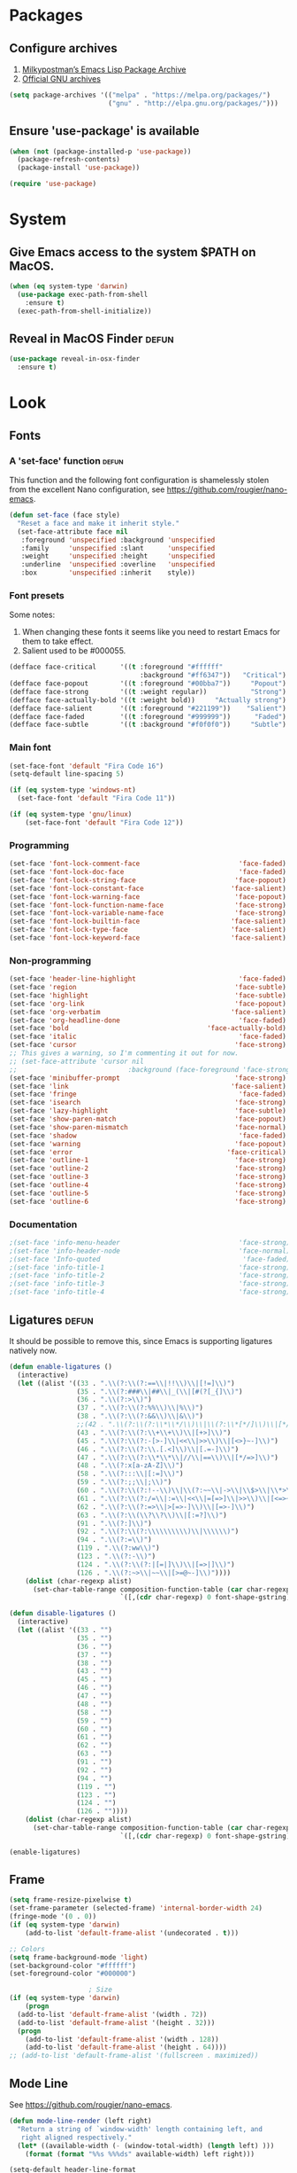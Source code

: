 * Packages
** Configure archives
1. [[https://melpa.org/][Milkypostman’s Emacs Lisp Package Archive]]
2. [[https://elpa.gnu.org/][Official GNU archives]]
#+begin_src emacs-lisp
(setq package-archives '(("melpa" . "https://melpa.org/packages/")
                         ("gnu" . "http://elpa.gnu.org/packages/")))
#+end_src
** Ensure 'use-package' is available
#+begin_src emacs-lisp
  (when (not (package-installed-p 'use-package))
    (package-refresh-contents)
    (package-install 'use-package))

  (require 'use-package)
#+end_src
* System
** Give Emacs access to the system $PATH on MacOS.
#+begin_src emacs-lisp
  (when (eq system-type 'darwin)
    (use-package exec-path-from-shell
      :ensure t)
    (exec-path-from-shell-initialize))
#+end_src
** Reveal in MacOS Finder                                                   :defun:
#+begin_src emacs-lisp
  (use-package reveal-in-osx-finder
    :ensure t)
#+end_src
* Look
** Fonts
*** A 'set-face' function                                                   :defun:
This function and the following font configuration is shamelessly stolen
from the excellent Nano configuration, see [[https://github.com/rougier/nano-emacs][https://github.com/rougier/nano-emacs]].
#+begin_src emacs-lisp
  (defun set-face (face style)
    "Reset a face and make it inherit style."
    (set-face-attribute face nil
     :foreground 'unspecified :background 'unspecified
     :family     'unspecified :slant      'unspecified
     :weight     'unspecified :height     'unspecified
     :underline  'unspecified :overline   'unspecified
     :box        'unspecified :inherit    style))
#+end_src
*** Font presets
Some notes:
1. When changing these fonts it seems like you need to restart Emacs for them to take effect.
2. Salient used to be #000055.
#+begin_src emacs-lisp
  (defface face-critical      '((t :foreground "#ffffff"
                                   :background "#ff6347"))   "Critical")
  (defface face-popout        '((t :foreground "#00bba7"))     "Popout")
  (defface face-strong        '((t :weight regular))           "Strong")
  (defface face-actually-bold '((t :weight bold))     "Actually strong")
  (defface face-salient       '((t :foreground "#221199"))    "Salient")
  (defface face-faded         '((t :foreground "#999999"))      "Faded")
  (defface face-subtle        '((t :background "#f0f0f0"))     "Subtle")
#+end_src
*** Main font
#+begin_src emacs-lisp
  (set-face-font 'default "Fira Code 16")
  (setq-default line-spacing 5)

  (if (eq system-type 'windows-nt)
    (set-face-font 'default "Fira Code 11"))

  (if (eq system-type 'gnu/linux)
      (set-face-font 'default "Fira Code 12"))
#+end_src
*** Programming
#+begin_src emacs-lisp
(set-face 'font-lock-comment-face                         'face-faded)
(set-face 'font-lock-doc-face                             'face-faded)
(set-face 'font-lock-string-face                         'face-popout)
(set-face 'font-lock-constant-face                      'face-salient)
(set-face 'font-lock-warning-face                        'face-popout)
(set-face 'font-lock-function-name-face                  'face-strong)
(set-face 'font-lock-variable-name-face                  'face-strong)
(set-face 'font-lock-builtin-face                       'face-salient)
(set-face 'font-lock-type-face                          'face-salient)
(set-face 'font-lock-keyword-face                       'face-salient)
#+end_src
*** Non-programming
#+begin_src emacs-lisp
  (set-face 'header-line-highlight                          'face-faded)
  (set-face 'region                                        'face-subtle)
  (set-face 'highlight                                     'face-subtle)
  (set-face 'org-link                                      'face-popout)
  (set-face 'org-verbatim                                 'face-salient)
  (set-face 'org-headline-done                              'face-faded)
  (set-face 'bold                                   'face-actually-bold)
  (set-face 'italic                                         'face-faded)
  (set-face 'cursor                                        'face-strong)
  ;; This gives a warning, so I'm commenting it out for now.
  ;; (set-face-attribute 'cursor nil
  ;;                            :background (face-foreground 'face-strong))
  (set-face 'minibuffer-prompt                             'face-strong)
  (set-face 'link                                         'face-salient)
  (set-face 'fringe                                         'face-faded)
  (set-face 'isearch                                       'face-strong)
  (set-face 'lazy-highlight                                'face-subtle)
  (set-face 'show-paren-match                              'face-popout)
  (set-face 'show-paren-mismatch                           'face-normal)
  (set-face 'shadow                                         'face-faded) ;; Used for line numbers
  (set-face 'warning                                       'face-popout)
  (set-face 'error                                       'face-critical)
  (set-face 'outline-1                                     'face-strong)
  (set-face 'outline-2                                     'face-strong)
  (set-face 'outline-3                                     'face-strong)
  (set-face 'outline-4                                     'face-strong)
  (set-face 'outline-5                                     'face-strong)
  (set-face 'outline-6                                     'face-strong)
#+end_src
*** Documentation
#+begin_src emacs-lisp
;(set-face 'info-menu-header                              'face-strong)
;(set-face 'info-header-node                              'face-normal)
;(set-face 'Info-quoted                                    'face-faded)
;(set-face 'info-title-1                                  'face-strong)
;(set-face 'info-title-2                                  'face-strong)
;(set-face 'info-title-3                                  'face-strong)
;(set-face 'info-title-4                                  'face-strong)
#+end_src
** Ligatures                                                                :defun:
It should be possible to remove this, since Emacs is supporting ligatures natively now.
#+begin_src emacs-lisp
(defun enable-ligatures ()
  (interactive)
  (let ((alist '((33 . ".\\(?:\\(?:==\\|!!\\)\\|[!=]\\)")
                 (35 . ".\\(?:###\\|##\\|_(\\|[#(?[_{]\\)")
                 (36 . ".\\(?:>\\)")
                 (37 . ".\\(?:\\(?:%%\\)\\|%\\)")
                 (38 . ".\\(?:\\(?:&&\\)\\|&\\)")
                 ;;(42 . ".\\(?:\\(?:\\*\\*/\\)\\|\\(?:\\*[*/]\\)\\|[*/>]\\)") ;; This messes up triple stars in Org mode (***)
                 (43 . ".\\(?:\\(?:\\+\\+\\)\\|[+>]\\)")
                 (45 . ".\\(?:\\(?:-[>-]\\|<<\\|>>\\)\\|[<>}~-]\\)")
                 (46 . ".\\(?:\\(?:\\.[.<]\\)\\|[.=-]\\)")
                 (47 . ".\\(?:\\(?:\\*\\*\\|//\\|==\\)\\|[*/=>]\\)")
                 (48 . ".\\(?:x[a-zA-Z]\\)")
                 (58 . ".\\(?:::\\|[:=]\\)")
                 (59 . ".\\(?:;;\\|;\\)")
                 (60 . ".\\(?:\\(?:!--\\)\\|\\(?:~~\\|->\\|\\$>\\|\\*>\\|\\+>\\|--\\|<[<=-]\\|=[<=>]\\||>\\)\\|[*$+~/<=>|-]\\)")
                 (61 . ".\\(?:\\(?:/=\\|:=\\|<<\\|=[=>]\\|>>\\)\\|[<=>~]\\)")
                 (62 . ".\\(?:\\(?:=>\\|>[=>-]\\)\\|[=>-]\\)")
                 (63 . ".\\(?:\\(\\?\\?\\)\\|[:=?]\\)")
                 (91 . ".\\(?:]\\)")
                 (92 . ".\\(?:\\(?:\\\\\\\\\\)\\|\\\\\\)")
                 (94 . ".\\(?:=\\)")
                 (119 . ".\\(?:ww\\)")
                 (123 . ".\\(?:-\\)")
                 (124 . ".\\(?:\\(?:|[=|]\\)\\|[=>|]\\)")
                 (126 . ".\\(?:~>\\|~~\\|[>=@~-]\\)"))))
    (dolist (char-regexp alist)
      (set-char-table-range composition-function-table (car char-regexp)
                            `([,(cdr char-regexp) 0 font-shape-gstring])))))

(defun disable-ligatures ()
  (interactive)
  (let ((alist '((33 . "")
                 (35 . "")
                 (36 . "")
                 (37 . "")
                 (38 . "")
                 (43 . "")
                 (45 . "")
                 (46 . "")
                 (47 . "")
                 (48 . "")
                 (58 . "")
                 (59 . "")
                 (60 . "")
                 (61 . "")
                 (62 . "")
                 (63 . "")
                 (91 . "")
                 (92 . "")
                 (94 . "")
                 (119 . "")
                 (123 . "")
                 (124 . "")
                 (126 . ""))))
    (dolist (char-regexp alist)
      (set-char-table-range composition-function-table (car char-regexp)
                            `([,(cdr char-regexp) 0 font-shape-gstring])))))

(enable-ligatures)
#+end_src
** Frame
#+begin_src emacs-lisp
  (setq frame-resize-pixelwise t)
  (set-frame-parameter (selected-frame) 'internal-border-width 24)
  (fringe-mode '(0 . 0))
  (if (eq system-type 'darwin)
      (add-to-list 'default-frame-alist '(undecorated . t)))

  ;; Colors
  (setq frame-background-mode 'light)
  (set-background-color "#ffffff")
  (set-foreground-color "#000000")

                      ; Size
  (if (eq system-type 'darwin)
      (progn
    (add-to-list 'default-frame-alist '(width . 72))
    (add-to-list 'default-frame-alist '(height . 32)))
    (progn
      (add-to-list 'default-frame-alist '(width . 128))
      (add-to-list 'default-frame-alist '(height . 64))))
  ;; (add-to-list 'default-frame-alist '(fullscreen . maximized))
#+end_src
** Mode Line
See [[https://github.com/rougier/nano-emacs][https://github.com/rougier/nano-emacs]].
#+begin_src emacs-lisp
  (defun mode-line-render (left right)
    "Return a string of `window-width' length containing left, and
     right aligned respectively."
    (let* ((available-width (- (window-total-width) (length left) )))
      (format (format "%%s %%%ds" available-width) left right)))

  (setq-default header-line-format
    '(:eval (mode-line-render

     (format-mode-line
      (list
       (propertize "" 'face `(:weight regular))
       (propertize "%b " 'face `(:weight regular))
       '(:eval (if (and buffer-file-name (buffer-modified-p))
           (propertize "(modified)"
               'face `(:weight light
                   :foreground "#aaaaaa"))))))

     (format-mode-line
      (propertize "%3l:%2c "
      'face `(:weight light :foreground "#aaaaaa"))))))

  (setq-default mode-line-format "") ;; The "normal" mode line (at the bottom)

  (set-face-attribute 'mode-line nil
                      :height 10
                      :underline "black"
                      :background "white"
                      :foreground "white"
                      :box nil)

  (set-face-attribute 'mode-line-inactive nil
                      :box nil
                      :inherit 'mode-line)

  (set-face-attribute 'mode-line-buffer-id nil
                      :weight 'light)

  (set-face-attribute 'header-line nil
                      :height (if (or (eq system-type 'windows-nt)
                                      (eq system-type 'gnu/linux))
                                  160
                                180)
                      :underline t
                      :underline "black"
                      :foreground "black"
                      :background "white"
                      :box `(:line-width 12 :color "white" :style nil))

  (set-face-attribute 'mode-line nil
                      :height 10
                      :underline "black"
                      :background "white"
                      :foreground "white"
                      :box nil)

  (set-face 'mode-line-inactive  'mode-line)
  (set-face 'mode-line-buffer-id  'default)

  (defun mode-line-render (left right)
    "Return a string of `window-width' length containing left, and
     right aligned respectively."
    (let* ((available-width (- (window-total-width) (length left) )))
      (format (format "%%s %%%ds" available-width) left right)))
  (define-key mode-line-major-mode-keymap [header-line]
    (lookup-key mode-line-major-mode-keymap [mode-line]))

  (setq-default mode-line-format '(""))

  (defun vc-branch ()
    (if vc-mode
        (let ((backend (vc-backend buffer-file-name)))
          (concat "#" (substring-no-properties vc-mode
                                   (+ (if (eq backend 'Hg) 2 3) 2))))
        ""))

  (setq-default header-line-format
    '(:eval (mode-line-render
     (format-mode-line
      (list
       (propertize "☰"
                   'face `(:weight regular)
                   'mouse-face 'header-line-highlight
                   'help-echo  "Major mode menu"
                   'local-map   mode-line-major-mode-keymap)
       " %b "
       '(:eval (propertize (vc-branch) 'face `(:foreground ,(face-foreground 'face-popout))))
       " "
       '(:eval (if (and buffer-file-name (buffer-modified-p))
                   (propertize "(modified)"
                'face `(:foreground ,(face-foreground 'face-faded)))))
       ))
     (format-mode-line
      (propertize "%3l:%2c              "
      'face `(:foreground ,(face-foreground 'face-faded)))))))
#+end_src
** Cursor
#+begin_src emacs-lisp
(setq cursor-type 'bar)
(set-default 'cursor-type 'bar)
#+end_src
** Line numbers
#+begin_src emacs-lisp
  (setq linum-format (quote "%4d  "))
  (global-display-line-numbers-mode)
#+end_src
** Parenthesis
#+begin_src emacs-lisp
  (show-paren-mode 1)
#+end_src
** Tabs
Always use four spaces.
#+begin_src emacs-lisp
  (setq-default indent-tabs-mode nil)
  (setq-default tab-width 4)
#+end_src
** Secondary selection
This is used by org-mode when editing inline code blocks (C-c ').
#+begin_src emacs-lisp
  (set-face-foreground 'secondary-selection "#999")
  (set-face-background 'secondary-selection "#f0f0f0")
#+end_src
** What face?                                                               :defun:
A function for finding out info about font at cursor.
#+begin_src emacs-lisp
(defun what-face (pos)
  (interactive "d")
  (let ((face (or (get-char-property (point) 'read-face-name)
                  (get-char-property (point) 'face))))
    (if face (message "Face: %s" face) (message "No face at %d" pos))))
#+end_src
** Rainbow mode
Render hex colors with actual color in the buffer.
#+begin_src emacs-lisp
  (use-package rainbow-mode
    :ensure t)
#+end_src
** Disable GUI
 #+begin_src emacs-lisp
   (menu-bar-mode 0)
   (tool-bar-mode 0)
   (tooltip-mode  0)
   (scroll-bar-mode 0)
 #+end_src
** Inhibit startup cruft
 #+begin_src emacs-lisp
   (setq inhibit-splash-screen t)
   (setq inhibit-startup-screen t)
   (setq inhibit-startup-echo-area-message t)
   (setq inhibit-startup-message t)
   (setq initial-scratch-message nil)
 #+end_src

* Feel
** Basic text editing conveniences
#+begin_src emacs-lisp
  (global-set-key (kbd "RET") 'newline-and-indent)
  (delete-selection-mode 1)
#+end_src
** Activate CUA-mode on Windows
#+begin_src emacs-lisp
  (if (eq system-type 'windows-nt)
      (cua-mode 1))
#+end_src
** Use UTF-8 everywhere
#+begin_src emacs-lisp
  (set-terminal-coding-system 'utf-8)
  (set-keyboard-coding-system 'utf-8)
  (prefer-coding-system 'utf-8)
#+end_src
** Single character 'yes or no' prompt
#+begin_src emacs-lisp
  (defalias 'yes-or-no-p 'y-or-n-p)
#+end_src
** Move focus when splitting windows
Make new windows get focus to make it easy to interact with them.

#+begin_src emacs-lisp
(defadvice split-window (after move-point-to-new-window activate)
  "Moves the point to the newly created window after splitting."
  (other-window 1))

;; Switch to new window when using help
(defadvice describe-key (after move-point-to-new-window activate)
  (other-window 1))

(defadvice describe-function (after move-point-to-new-window activate)
  (other-window 1))

(defadvice describe-variable (after move-point-to-new-window activate)
  (other-window 1))

(defadvice apropos-command (after move-point-to-new-window activate)
  (other-window 1))

(defadvice describe-bindings (after move-point-to-new-window activate)
  (other-window 1))

(defadvice describe-mode (after move-point-to-new-window activate)
  (other-window 1))

(defadvice find-commands-by-name (after move-point-to-new-window activate)
  (other-window 1))

(defadvice completion-list-mode (after move-point-to-new-window activate)
  (other-window 1))
#+end_src
** Keyboard shortcuts for changing window size
#+begin_src emacs-lisp
(global-set-key (kbd "s-+") 'enlarge-window)
(global-set-key (kbd "s--") 'shrink-window)
(global-set-key (kbd "M-+") 'enlarge-window-horizontally)
(global-set-key (kbd "M--") 'shrink-window-horizontally)
#+end_src
** Kill the buffer without a prompt
#+begin_src emacs-lisp
  (global-set-key (kbd "C-x k") 'kill-current-buffer)
#+end_src
** Navigation of error buffers
#+begin_src emacs-lisp
(global-set-key (kbd "M-n") 'next-error)
(global-set-key (kbd "M-p") 'previous-error)
#+end_src
** Create new files more easily                                             :defun:
Taken from http://xahlee.info/emacs/emacs/emacs_new_empty_buffer.html
#+begin_src emacs-lisp
  (defun new-empty-buffer ()
    "Create a new empty buffer.
     New buffer will be named “untitled” or “untitled<2>”, “untitled<3>”, etc.
     It returns the buffer (for elisp programing)."
    (interactive)
    (let (($buf (generate-new-buffer "untitled")))
      (switch-to-buffer $buf)
      (funcall initial-major-mode)
      (setq buffer-offer-save t)
      $buf))
#+end_src
** Go to symbol
#+begin_src emacs-lisp
  (use-package imenu
    :ensure t)
#+end_src
** Go to visible word
#+begin_src emacs-lisp
  (use-package avy
    :ensure t)

  (require 'avy)
#+end_src
** Kill whitespace                                                          :defun:
(to the left and right of the cursor)
#+begin_src emacs-lisp
  (defun kill-whitespace ()
    "Kill the whitespace between two non-whitespace characters"
    (interactive "*")
    (save-excursion
      (save-restriction
        (save-match-data
          (progn
            (re-search-backward "[^ \t\r\n]" nil t)
            (re-search-forward "[ \t\r\n]+" nil t)
            (replace-match "" nil nil))))))

  (global-set-key [s-backspace] 'kill-whitespace)
#+end_src
** Remove whitespace on save
#+begin_src emacs-lisp
  (add-hook 'before-save-hook 'whitespace-cleanup)
#+end_src
** Save without removing whitespace                                         :defun:
#+begin_src emacs-lisp
  (defun save-buffer-no-whitespace-cleanup ()
    (interactive)
    (let ((normally-should-whitespace-cleanup (memq 'whitespace-cleanup before-save-hook)))
      (when normally-should-whitespace-cleanup
        (remove-hook 'before-save-hook 'whitespace-cleanup))
      (save-buffer)
      (when normally-should-whitespace-cleanup
        (add-hook 'before-save-hook 'whitespace-cleanup))))
#+end_src
** Insert line above                                                        :defun:
#+begin_src emacs-lisp
  (defun smart-open-line-above ()
    "Insert an empty line above the current line."
    (interactive)
    (move-beginning-of-line nil)
    (newline-and-indent)
    (forward-line -1)
    (indent-according-to-mode))

  (global-set-key (kbd "<C-return>") 'smart-open-line-above)
#+end_src
** Expand region
Grow a text selection in a smart way based on common programming language delimiters.
#+begin_src emacs-lisp
  (use-package expand-region
    :ensure t)

  (global-set-key (kbd "s-e") 'er/expand-region)
#+end_src
** Insert single characters
These characters can't be written using the normal MacOS shortcuts (on my keyboard) without this fix.
#+begin_src emacs-lisp
  (global-set-key (kbd "M-2") "@")
  (global-set-key (kbd "M-4") "$")
  (global-set-key (kbd "M-8") "[")
  (global-set-key (kbd "M-9") "]")
  (global-set-key (kbd "M-(") "{")
  (global-set-key (kbd "M-)") "}")
  (global-set-key (kbd "M-7") "|")
  (global-set-key (kbd "M-/") "\\")
#+end_src

More special characters.
#+begin_src emacs-lisp
(global-set-key (kbd "C-x M-a") "∧") ; and
(global-set-key (kbd "C-x M-b") "⊥") ; bottom
(global-set-key (kbd "C-x M-c") "∘") ; composition
(global-set-key (kbd "C-x M-d") "⊄") ; not subset
(global-set-key (kbd "C-x M-e") "∈") ; element
(global-set-key (kbd "C-x M-f") "∀") ; for all
(global-set-key (kbd "C-x M-g") "∄") ; there doesn't exist
;; h
(global-set-key (kbd "C-x M-i") "∞") ; infinity
(global-set-key (kbd "C-x M-j") "→") ; implication
(global-set-key (kbd "C-x M-k") "⇒") ; double arrow
(global-set-key (kbd "C-x M-l") "λ") ; lambda
;; m
(global-set-key (kbd "C-x M-n") "¬") ; negation
(global-set-key (kbd "C-x M-o") "∨") ; or
(global-set-key (kbd "C-x M-p") "π") ; pi
(global-set-key (kbd "C-x M-P") "Π") ; capital pi
(global-set-key (kbd "C-x M-q") "∅") ; empty set
(global-set-key (kbd "C-x M-r") "⊢") ; provable
(global-set-key (kbd "C-x M-s") "⊂") ; subset
(global-set-key (kbd "C-x M-S") "Σ") ; sigma
(global-set-key (kbd "C-x M-t") "⊤") ; true
(global-set-key (kbd "C-x M-u") "∪") ; union
(global-set-key (kbd "C-x M-v") "∩") ; intersection
(global-set-key (kbd "C-x M-w") "∉") ; not element
(global-set-key (kbd "C-x M-x") "∃") ; there exists
;; y
(global-set-key (kbd "C-x M-z") "⊃") ; implies
#+end_src
** Smartparens
#+begin_src emacs-lisp
  (use-package smartparens
    :ensure t

    :config
    ;; Disable automatic pairing for these characters:
    (sp-pair "'" nil :actions :rem)
    (sp-pair "\"" nil :actions :rem)
    (sp-pair "\\\"" nil :actions :rem)

    :bind
    (("C-)" . sp-forward-slurp-sexp)
     ("C-(" . sp-backward-slurp-sexp)

     ("C-M-)" . sp-forward-barf-sexp)
     ("C-M-(" . sp-backward-barf-sexp)

     ("C-M-k" . sp-kill-sexp)
     ("C-M-w" . sp-copy-sexp)
     ("C-M-<backspace>" . sp-unwrap-sexp)

     ("C-M-t" . sp-transpose-sexp)
     ("C-M-j" . sp-join-sexp)
     ("C-M-s" . sp-split-sexp)

     ;; Move out and to the right: ( | ) => ( ) |
     ("C-M-i" . sp-up-sexp)

     ;; Move out and to the left: ( | ) => | ( )
     ("C-M-u" . sp-backward-up-sexp)

     ;; Move down right: | ( ) => ( | )
     ("C-M-d" . sp-down-sexp)

     ;; Move down left: ( ) | => ( | )
     ("C-M-c" . sp-backward-down-sexp)

     ;; Move right: ( a | b c ) => ( a b | c )
     ("C-M-f" . sp-forward-sexp)

     ;; Move left: ( a b | c ) => ( a | b c )
     ("C-M-b" . sp-backward-sexp)

     ;; Move left to outmost paren ( ( | ) ) => | ( ( ) )
     ("C-M-a" . beginning-of-defun)

     ;; Move right to outmost paren ( ( | ) ) => ( ( ) ) |
     ("C-M-e" . end-of-defun)))
#+end_src
** Minibuffer completion
Of course we want to be able to start minibuffers from within minibuffers, right?

#+begin_src emacs-lisp
  (setq enable-recursive-minibuffers t)
#+end_src

Oh the pains of choosing a minibuffer completion framework.
I'm putting setup into functions so that it's easier
to try different ones.

#+begin_src emacs-lisp
  (defun setup-ivy ()
    (interactive)

    (use-package ivy
      :ensure t
      :init (ivy-mode)
      :config
      (setq ivy-display-style 'fancy)
      (setq ivy-count-format "(%d/%d) ")
      ;; Virtual buffers make recent buffers appear on top of the list
      (setq ivy-use-virtual-buffers t))

    (use-package counsel
      :ensure t
      :after ivy
      :config
      (counsel-mode))

    ;; This one is for buffer and command (M-x) history
    (use-package ivy-prescient
      :ensure t
      :after counsel
      :init
      (ivy-prescient-mode)
      (prescient-persist-mode) ;; save history between sessions
      )

    (global-set-key (kbd "M-x") 'counsel-M-x))

  (setup-ivy)
#+end_src
** The ibuffer
#+begin_src emacs-lisp
  (global-set-key (kbd "C-x C-b") 'ibuffer)

  (setq ibuffer-formats
        '((mark modified read-only " "
                (name 30 30 :left :elide) ; change: 30s were originally 18s
                " "
                (size 9 -1 :right)
                " "
                (mode 16 16 :left :elide)
                " " filename-and-process)
          (mark " "
                (name 16 -1)
                " " filename)))

  (setq ibuffer-saved-filter-groups
        '(("home"
           ("Magit" (or (name . "magit:")
                        (name . "magit-diff:")
                        (name . "magit-process:")
                        (name . "magit-revision:")
                        (name . "magit-log:")))
           ("Dired" (mode . dired-mode))
           ("Emacs" (or (mode . help-mode)
                        (name . "\*"))))))

  (add-hook 'ibuffer-mode-hook
        #'(lambda ()
            (ibuffer-switch-to-saved-filter-groups "home")))

  (setq ibuffer-show-empty-filter-groups nil)

  ;; Refresh automatically
  (add-hook 'ibuffer-mode-hook (lambda () (ibuffer-auto-mode 1)))
#+end_src
** Projects
#+begin_src emacs-lisp
  (use-package find-file-in-project
    :ensure t
    :config
    (setq ffip-patterns
          '("*.html" "*.org" "*.txt" "*.md" "*.el" "*.idr" "*.fs"
            "*.clj" "*.cljs" "*.py" "*.rb" "*.js" "*.pl" "*.go"
            "*.sh" "*.erl" "*.hs" "*.ml" "*.css" "*.elm" "*.carp"
            "*.h" "*.c" "*.cpp" "*.cs" "*.m" "*.rs" "*.glsl"))
    (setq ffip-prune-patterns
          '("*/Packages/*"
            "*/Temp/*"
            "*/Library/*"
            "*/PackageCache/*")))

  (require 'find-file-in-project)
  (global-set-key (kbd "s-p") 'find-file-in-project)
  (global-set-key (kbd "C-x p") 'find-file-in-project) ;; overrides set-fill-column
#+end_src

** Undo
#+begin_src emacs-lisp
  (use-package undo-tree
    :config
    (setq undo-tree-auto-save-history nil) ;; Don't litter my folders
    :ensure t)

  (global-undo-tree-mode 1)
#+end_src
** Auto completion
#+begin_src emacs-lisp
  (use-package company
    :ensure t
    :bind
    (("M-ESC" . company-complete))
    :config
    (setq company-tooltip-align-annotations t)
    (setq company-minimum-prefix-length 1)
    (setq company-idle-delay 0.2)
    (setq company-dabbrev-downcase nil) ;; Don't lowercase things!
    )

  (use-package company-fuzzy
    :ensure t)

  (add-hook 'after-init-hook 'global-company-mode)
#+end_src
** iEdit
Simultaneously edit _all_ matching symbols in the buffer. Be careful with this one!
Activated with "C-;".
#+begin_src emacs-lisp
  (use-package iedit
    :ensure t)
#+end_src
** Commenting
#+begin_src emacs-lisp
(global-set-key (kbd "s-/") 'comment-or-uncomment-region)
(global-set-key (kbd "C-'") 'comment-or-uncomment-region)
#+end_src
** Scrolling
*** Nudging the buffer up or down
#+begin_src emacs-lisp
  (defun my-scroll-down ()
    (interactive)
    (scroll-up 1))

  (defun my-scroll-up ()
    (interactive)
    (scroll-down 1))

  (global-set-key (kbd "M-s-p") 'my-scroll-down)
  (global-set-key (kbd "M-s-n") 'my-scroll-up)

  (global-set-key [M-s-up] 'my-scroll-down)
  (global-set-key [M-s-down] 'my-scroll-up)
#+end_src
** Window switching
#+begin_src emacs-lisp
  (use-package ace-window
    :ensure t)

  (global-set-key (kbd "M-o") 'ace-window)
#+end_src
** Navigation to beginning and end of line
#+begin_src emacs-lisp
  (defun smart-beginning-of-line ()
    "Move point to first non-whitespace character or beginning-of-line.
     Move point to the first non-whitespace character on this line.
     If point was already at that position, move point to beginning of line."
    (interactive "^") ; Use (interactive "^") in Emacs 23 to make shift-select work
    (let ((oldpos (point)))
      (back-to-indentation)
      (and (= oldpos (point))
           (beginning-of-line))))

  (global-set-key [s-left] 'smart-beginning-of-line)
  (global-set-key [home] 'smart-beginning-of-line)
  (global-set-key (kbd "C-a") 'smart-beginning-of-line)

  (global-set-key [s-right] 'end-of-line)
  (define-key global-map [end] 'end-of-line)
  (global-set-key (kbd "C-e") 'end-of-line)
#+end_src
** Navigation to beginning and end of buffer
#+begin_src emacs-lisp
  (global-set-key [s-up] 'beginning-of-buffer)
  (global-set-key [s-down] 'end-of-buffer)
#+end_src
** Move lines                                                               :defun:
#+begin_src emacs-lisp
  (defun move-lines (n)
    (let ((beg) (end) (keep))
      (if mark-active
          (save-excursion
            (setq keep t)
            (setq beg (region-beginning)
                  end (region-end))
            (goto-char beg)
            (setq beg (line-beginning-position))
            (goto-char end)
            (setq end (line-beginning-position 2)))
        (setq beg (line-beginning-position)
              end (line-beginning-position 2)))
      (let ((offset (if (and (mark t)
                             (and (>= (mark t) beg)
                                  (< (mark t) end)))
                        (- (point) (mark t))))
            (rewind (- end (point))))
        (goto-char (if (< n 0) beg end))
        (forward-line n)
        (insert (delete-and-extract-region beg end))
        (backward-char rewind)
        (if offset (set-mark (- (point) offset))))
      (if keep
          (setq mark-active t
                deactivate-mark nil))))

  (defun move-lines-up (n)
    "move the line(s) spanned by the active region up by N lines."
    (interactive "*p")
    (move-lines (- (or n 1))))

  (defun move-lines-down (n)
    "move the line(s) spanned by the active region down by N lines."
    (interactive "*p")
    (move-lines (or n 1)))

  (global-set-key (kbd "C-s-<down>") 'move-lines-down)
  (global-set-key (kbd "C-s-<up>") 'move-lines-up)

  ;; Alternative, since the shortcuts above clash with Rectangle.app
  (global-set-key (kbd "C-s-n") 'move-lines-down)
  (global-set-key (kbd "C-s-p") 'move-lines-up)

  ;; Gnome-compatible alternative
  (global-set-key (kbd "C-M-s-n") 'move-lines-down)
  (global-set-key (kbd "C-M-s-p") 'move-lines-up)
#+end_src
** Duplicate line
#+begin_src emacs-lisp
  (defun duplicate-line ()
    (interactive)
    (beginning-of-line)
    (kill-line)
    (yank)
    (newline)
    (yank))

  (global-set-key (kbd "C-c d") 'duplicate-line)
#+end_src
** Multiple cursors
If you want to insert a newline in multiple-cursors-mode, use C-j.
#+begin_src emacs-lisp
  (use-package multiple-cursors
    :ensure t)

  (global-set-key (kbd "<s-mouse-1>") 'mc/add-cursor-on-click)
  (global-set-key (kbd "s-d") 'mc/mark-next-like-this)
  ;;(global-set-key (kbd "???") 'mc/mark-next-like-this) ;; TODO: Should find something for Linux
  (global-set-key (kbd "s-l") 'mc/edit-lines)
  ;;(global-set-key (kbd "???") 'mc/edit-lines) ;; TODO: Dito
#+end_src
** Merge conflict resolution
#+begin_src emacs-lisp
(global-set-key (kbd "C-c n") 'smerge-next)
(global-set-key (kbd "C-c p") 'smerge-prev)
(global-set-key (kbd "C-c u") 'smerge-keep-upper)
(global-set-key (kbd "C-c l") 'smerge-keep-lower)
#+end_src
** Rename file _and_ buffer                                                   :defun:
#+begin_src emacs-lisp
(defun rename-file-and-buffer ()
  "Rename the current buffer and file it is visiting."
  (interactive)
  (let ((filename (buffer-file-name)))
    (if (not (and filename (file-exists-p filename)))
        (message "Buffer is not visiting a file!")
      (let ((new-name (read-file-name "New name: " filename)))
        (cond
         ((vc-backend filename) (vc-rename-file filename new-name))
         (t
          (rename-file filename new-name t)
          (set-visited-file-name new-name t t)))))))
#+end_src
** Flycheck
#+begin_src emacs-lisp
  (use-package flycheck
    :ensure t)

  (use-package flymake-easy
    :ensure t)

  (use-package flymake-cursor
    :ensure t)

  (use-package flymake-hlint
    :ensure t)

  (use-package flycheck-rust
    :ensure t)
#+end_src
** Free Keys
This handy package with the function `free-keys` shows which key
bindings are not currently in use.
#+begin_src emacs-lisp
  (use-package free-keys
    :ensure t)
#+end_src
** Close frame if not the last, otherwise kill Emacs                        :defun:
#+begin_src emacs-lisp
  (defun delete-frame-or-kill-emacs ()
    "Delete frame or kill Emacs if there is only one frame."
    (interactive)
    (if (> (length (frame-list)) 1)
        (delete-frame)
      (save-buffers-kill-terminal)))

  (global-set-key (kbd "C-x C-c") 'delete-frame-or-kill-emacs)
#+end_src
** MacOS-style 'super' (⌘) key shortcuts
⌘-Q, "quit"
#+begin_src emacs-lisp
  (global-set-key (kbd "s-q") 'delete-frame-or-kill-emacs)
#+end_src

⌘-W, "close tab"
#+begin_src emacs-lisp
  (global-set-key (kbd "s-w") 'kill-current-buffer)
#+end_src

⌘-F, "find"
#+begin_src emacs-lisp
  (global-set-key (kbd "s-f") 'rgrep)
#+end_src

⌘-G, "go to line"
#+begin_src emacs-lisp
  (global-set-key (kbd "s-g") 'goto-line)
#+end_src

⌘-I, "imenu"
#+begin_src emacs-lisp
  (global-set-key (kbd "s-i") 'imenu)
  (global-set-key (kbd "C-x i") 'imenu)
#+end_src

⌘-O, "open"
#+begin_src emacs-lisp
  (global-set-key (kbd "s-o") 'ido-find-file)
#+end_src

⌘-N, "new file"
#+begin_src emacs-lisp
  (global-set-key (kbd "s-n") 'new-empty-buffer)
#+end_src

⌘-M, "minimize"
#+begin_src emacs-lisp
  (global-set-key (kbd "s-m") 'suspend-frame)
#+end_src

⌘-B, "switch buffer"

This one is obviously not standard on macOS, but buffer switching needs to be as smooth as possible.

#+begin_src emacs-lisp
  (global-set-key (kbd "s-b") 'ivy-switch-buffer)
#+end_src

⌘-K, "erase the whole line"

This one is usually not present on MacOS, but maybe it should be!
The original Emacs keybinding for this is C-S-backspace, which actually seems fine too?

#+begin_src emacs-lisp
  (global-set-key (kbd "s-k") 'kill-whole-line)
#+end_src

⌘-J, "jump to word"
#+begin_src emacs-lisp
  (define-key global-map (kbd "s-j") 'avy-goto-word-or-subword-1)
  (define-key global-map (kbd "M-j") 'avy-goto-word-or-subword-1)
  (define-key global-map (kbd "C-x j") 'avy-goto-word-or-subword-1)
#+end_src

** Fix various tiny idiosyncrasies
#+begin_src emacs-lisp
  (global-auto-revert-mode 1)
  (auto-save-mode 0)
  (setq ring-bell-function 'ignore)
  (setq undo-limit 9999999)
  (setq make-backup-files nil)
  (put 'upcase-region 'disabled nil)
  (put 'downcase-region 'disabled nil)
  (put 'narrow-to-region 'disabled nil)
#+end_src
* Major modes
** Dired
#+begin_src emacs-lisp
  (add-hook 'dired-mode-hook
    (lambda ()
      (local-set-key (kbd "b") 'dired-up-directory)
      (auto-revert-mode t)
      (set-face 'dired-directory 'face-popout)))
#+end_src
** Org
#+begin_src emacs-lisp
    (use-package org
      :bind (:map org-mode-map
                  ("C-M-u" . org-up-element)
                  ("C-M-f" . org-next-visible-heading)
                  ("C-M-b" . org-previous-visible-heading))
      :config
      (setq org-hide-emphasis-markers t) ;; Makes bold/underlined text work properly.
      (setq org-src-fontify-natively t)
      (setq org-adapt-indentation nil) ;; Don't indent text after heading
      (setq org-src-window-setup 'current-window) ;; Make the source editor go fullscreen
      (setq org-startup-folded t)
      (setq org-structure-template-alist ;; The list shown by (C-c C-,) which inserts a block structure
            '(("a" . "export ascii")
              ("c" . "center")
              ("C" . "comment")
              ("e" . "example")
              ("E" . "export")
              ("h" . "export html")
              ("l" . "export latex")
              ("q" . "quote")
              ("s" . "src")
              ("x" . "src emacs-lisp")
              ("v" . "verse")))
      (setq org-capture-templates
            '(("l" "Link" entry (file+headline "~/Documents/Organized/links.org" "Unsorted") "* %?\n")
              ("i" "Idea" entry (file "~/Documents/Organized/ideas.org") "* %?\n")
              ("t" "Todo" entry (file "~/Documents/Organized/todo.org") "* TODO %?\n"))))

    (use-package org-bullets
      :ensure t
      :config (setq org-bullets-bullet-list '("○" "●" "◇" "•")))

  ;; The old bullets in case I change my mind ("✸" "◇" "•" "○" "✤" "✩")

    (setq-default prettify-symbols-alist '(("#+BEGIN_SRC" . "❝")
                                           ("#+END_SRC" . "❞")
                                           ("#+begin_src" . "❝")
                                           ("#+end_src" . "❞")
                                           ("#+RESULTS:" . "➥")
                                           ("emacs-lisp" . "ξ")
                                           (":defun:" . "𝑓")))
    (setq prettify-symbols-unprettify-at-point 'right-edge)

    (add-hook 'org-mode-hook
              (lambda ()
                (org-bullets-mode 1)
                (prettify-symbols-mode 1)
                (local-unset-key (kbd "<S-up>"))
                (local-unset-key (kbd "<S-down>"))
                (local-unset-key (kbd "<S-left>"))
                (local-unset-key (kbd "<S-right>"))))
#+end_src
** Magit
#+begin_src emacs-lisp
  (use-package magit
    :ensure t
    :config (bind-key "C-x g" 'magit-status))

  (add-hook 'after-save-hook 'magit-after-save-refresh-status t)

  (defadvice magit-status (around magit-fullscreen activate)
    (window-configuration-to-register :magit-fullscreen)
    ad-do-it
    (delete-other-windows))
#+end_src
** Emacs Lisp
#+begin_src emacs-lisp
(add-hook 'emacs-lisp-mode-hook 'smartparens-mode)
(define-key emacs-lisp-mode-map (kbd "<s-return>") 'eval-defun)
(define-key emacs-lisp-mode-map (kbd "C-c C-l") 'eval-buffer)
#+end_src
** LSP
#+begin_src emacs-lisp
  (use-package lsp-mode
    :ensure t
    :config
    (setq lsp-headerline-breadcrumb-enable nil)
    (setq lsp-file-watch-threshold 5000)
    ;;(setq lsp-ui-sideline-enable nil)
    ;;(setq lsp-ui-sideline-show-code-actions nil)
    ;;(setq lsp-ui-doc-enable nil)
    )
  (setq lsp-enable-snippet nil)
#+end_src
** Haskell
#+begin_src emacs-lisp
  (use-package haskell-mode
    :ensure t
    ;;:config (setq-default prettify-symbols-alist '(("\\" . "λ") ("." . "ᐤ")))
    )

  (use-package dante
    :ensure t
    :after haskell-mode
    :commands 'dante-mode)

  (setq dante-methods '(stack new-build bare-cabal bare-ghci))

  (add-hook 'dante-mode-hook (lambda () (local-set-key (kbd "<C-c C-t>") 'dante-type-at)))

  (add-hook 'haskell-mode-hook
            (lambda ()
              (interactive-haskell-mode 1)
              (smartparens-mode 1)
              (electric-pair-local-mode 0)
              (flycheck-mode 1)
              (company-mode 1)
              (prettify-symbols-mode 1)
              (define-key haskell-mode-map (kbd "s-r") (lambda ()
                                                         (interactive)
                                                         (shell-command "stack run")))))

  (setq haskell-process-type 'stack-ghci)

  (use-package ormolu
    ;;:hook (haskell-mode . ormolu-format-on-save-mode) ;; Handle by dir-locals instead!
    :ensure t
    :bind
    (:map haskell-mode-map
          ("C-c r" . ormolu-format-buffer)))
#+end_src
** Racket
#+begin_src emacs-lisp
(setq racket-program "/Applications/Racket/bin/racket")
(add-hook 'racket-mode-hook 'smartparens-mode)
#+end_src
** Pie
#+begin_src emacs-lisp
(add-to-list 'auto-mode-alist '("\\.pie\\'" . racket-mode))
;; (font-lock-add-keywords 'racket-mode '(("Π" . font-lock-keyword-face)))
;; (font-lock-add-keywords 'racket-mode '(("->" . font-lock-keyword-face)))
(font-lock-add-keywords 'racket-mode '(("claim" . font-lock-keyword-face)))
(put 'claim 'racket-indent-function 1)
#+end_src

** Clojure
#+begin_src emacs-lisp
  (use-package clojure-mode
    :ensure t)

  (use-package cider
    :ensure t)

  (add-hook 'cider-mode-hook 'eldoc-mode)
  (add-hook 'cider-mode-hook 'smartparens-mode)
  (add-hook 'clojure-mode-hook 'smartparens-mode)

  (add-hook 'clojure-mode-hook
            #'(lambda ()
                (put-clojure-indent 'match 1)))

  (add-hook 'cider-mode-hook
            #'(lambda ()
                (electric-pair-local-mode 0)
                (define-key cider-mode-map (kbd "<s-return>") 'cider-eval-defun-at-point)))

  (add-hook 'cider-repl-mode-hook
            #'(lambda ()
                (electric-pair-local-mode 0)
                (local-set-key (kbd "<M-up>") 'cider-repl-previous-input)
                (local-set-key (kbd "<M-down>") 'cider-repl-next-input)))

  (setq cider-repl-use-clojure-font-lock t)
  (setq cider-prompt-save-file-on-load 'always-save)
  (setq cider-repl-display-help-banner nil)
#+end_src
** Carp
#+begin_src emacs-lisp
  (add-to-list 'load-path "/Users/erik/Projects/carp-emacs")
  (add-to-list 'load-path "/home/erik/Projects/carp-emacs")
  (add-to-list 'load-path "/Users/eriksvedang/Code/carp-emacs")
  (add-to-list 'load-path "C:/Users/erik/Documents/Projects/carp-emacs")

  ;;(require 'carp-mode)
  ;;(require 'carp-flycheck)

  (add-hook 'carp-mode-hook
            (lambda ()
              (electric-pair-local-mode 0)
              (smartparens-mode 1)
              ;;(flycheck-mode 1)
              ))
#+end_src
** C
#+begin_src emacs-lisp
(defun compile-c ()
  (interactive)
  (save-buffer)
  (let ((project-dir (locate-dominating-file (buffer-file-name) "makefile")))
    (if project-dir
    (progn (setq default-directory project-dir)
           (compile (format "make")))
      (compile (format "clang %s -O0 -g -o %s" (buffer-name) (file-name-sans-extension (buffer-name)))))))

(defun run-c ()
  (interactive)
  (save-buffer)
  (let ((project-dir (locate-dominating-file (buffer-file-name) "makefile")))
    (if project-dir
    (progn (setq default-directory project-dir)
           (compile (format "make run")))
    (compile (format "./%s" (file-name-sans-extension (buffer-name)))))))

;; Focus on the compiler output window so it's easier to close with 'q'
;; Not a good idea unfortunately since you can't run the code with C-c C-r when not focused on source.
;; (defadvice compile-c (after move-point-to-new-window activate)
;;   (other-window 0))

(add-hook 'c-mode-hook
      (lambda ()
        (electric-pair-local-mode 1)
        (rainbow-mode 0) ;; treats #def as a color
        (disable-ligatures)
        (setq-default c-basic-offset 4)
        (c-set-style "cc-mode")
        (define-key c-mode-map (kbd "C-c C-c") 'compile-c)
        (define-key c-mode-map (kbd "C-c C-r") 'run-c)
        (define-key c-mode-map (kbd "s-r") 'run-c)
        (define-key c-mode-map (kbd "C-c C-f") 'ff-find-other-file)))
#+end_src
** C#
#+begin_src emacs-lisp
  (use-package csharp-mode
    :ensure t
    :bind (:map csharp-mode-map)
    :config
    (add-hook 'csharp-mode-hook #'lsp)
    (add-hook 'csharp-mode-hook #'electric-pair-mode)
    (add-hook 'csharp-mode-hook #'company-mode)
    (add-hook 'csharp-mode-hook #'flycheck-mode)
  )

  (defun csharp-disable-clear-string-fences (orig-fun &rest args)
    "This turns off `c-clear-string-fences' for `csharp-mode'. When
  on for `csharp-mode' font lock breaks after an interpolated string
  or terminating simple string."
    (unless (equal major-mode 'csharp-mode)
      (apply orig-fun args)))

  (advice-add 'c-clear-string-fences :around 'csharp-disable-clear-string-fences)
#+end_src
** F#
#+begin_src emacs-lisp
  (use-package fsharp-mode
    :defer t
    :ensure t
    :config
    ;;(add-hook 'fsharp-mode-hook (eglot-fsharp t))
    )

  (use-package eglot-fsharp
    :defer t
    :ensure t
    :config
    ;;(lambda () (eglot-inlay-hints-mode -1)) ;; annoying "IDE"-like stuff
    )
#+end_src
** Rust
#+begin_src emacs-lisp
    (use-package rust-mode
      :ensure t
      :config
      (add-hook 'rust-mode-hook #'lsp)
      (add-hook 'rust-mode-hook #'electric-pair-mode)
      (add-hook 'rust-mode-hook #'company-mode)
      (add-hook 'rust-mode-hook #'flycheck-mode)
      (define-key rust-mode-map (kbd "C-c C-c C-a") 'lsp-execute-code-action)
      (define-key rust-mode-map (kbd "C-c r r") 'lsp-rename)
      (setq rust-format-on-save t))

    (use-package ron-mode
      :ensure t)
#+end_src
** SGML
HTML mode.
#+begin_src emacs-lisp
(add-hook 'sgml-mode-hook
      (lambda ()
        (local-set-key (kbd "M-s-.") 'sgml-close-tag)
        (local-set-key (kbd "M-s-…") 'sgml-close-tag)))
(add-hook 'sgml-mode-hook 'smartparens-mode)
(add-hook 'html-mode-hook 'smartparens-mode)
#+end_src

** Pico8
#+begin_src emacs-lisp
(add-to-list 'auto-mode-alist '("\\.p8\\'" . lua-mode))
#+end_src
** Go
I probably should start using LSP for Go.
#+begin_src emacs-lisp
  (defun run-go ()
    (interactive)
    (save-buffer)
    (let ((project-dir (locate-dominating-file (buffer-file-name) ".git")))
      (if project-dir
      (progn (setq default-directory project-dir)
             (compile (format "go run")))
      (compile (format "go run %s" (buffer-file-name))))))

  (defun compile-go ()
    (interactive)
    (save-buffer)
    (let ((project-dir (locate-dominating-file (buffer-file-name) "go.mod")))
      (if project-dir
      (progn (setq default-directory project-dir)
             (compile (format "go build ./...")))
        (compile (format "go build %s -o %s" (buffer-name) (file-name-sans-extension (buffer-name)))))))

  (use-package go-mode
    :ensure t
    :bind (:map go-mode-map
           ("C-c C-t" . godef-describe)
           ("C-c C-d" . godef-describe)
           ("C-c C-r" . run-go)
           ("C-c C-c" . compile-go)
           ("M-."     . godef-jump))
    :config
    (add-hook 'before-save-hook #'gofmt-before-save)
    (add-hook 'go-mode-hook #'go-imenu-setup)
    (add-hook 'go-mode-hook (electric-pair-mode 1)))

  ;; Jump to symbol
  (use-package go-imenu
    :ensure t)

  ;; A debugger
  (use-package go-dlv
    :ensure t)

  ;; Stub generator
  (use-package go-impl
    :ensure t)
#+end_src

** Regexp Builder
#+begin_src emacs-lisp
  (require 're-builder)
  (setq reb-re-syntax 'string) ;; less escaping
#+end_src
** Markdown
#+begin_src emacs-lisp
  (use-package markdown-mode
    :ensure t)

  (add-hook 'markdown-mode-hook
            (lambda ()
              (auto-fill-mode t)))
#+end_src
** TOML
#+begin_src emacs-lisp
  (use-package toml-mode
    :ensure t)
#+end_src
** Godot Script
#+begin_src emacs-lisp
  (use-package gdscript-mode
    ;;:hook (gdscript-mode . eglot-ensure)
    :ensure t
    :custom (gdscript-eglot-version 3))
#+end_src

** Misc programming languages
Apparently 'use-package' is a bit too slow to use for just
installing a bunch of packages (this is a bummer) so let's
use a simpler method for making sure that these programming
modes are available.
#+begin_src emacs-lisp
  (defun install-misc-programming-modes ()
    (interactive)
    (package-refresh-contents)

    (setq misc-programming-modes
          '(sgml-mode
            web-mode
            php-mode
            lua-mode
            swift-mode
            cc-mode
            glsl-mode
            cmake-mode
            yaml-mode
            elm-mode
            idris-mode
            purescript-mode
            tuareg
            js2-mode
            restclient
            dyalog-mode
            nix-mode
            nix-buffer
            gdscript-mode
            wgsl-mode
            ))

    (dolist (m misc-programming-modes)
      (when (not (package-installed-p m))
        (package-install m))))

  ;; Commented out to not have to run on each Emacs startup
  ;; (install-misc-programming-modes)
#+end_src
